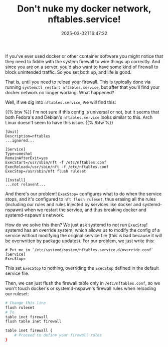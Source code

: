 #+TITLE: Don't nuke my docker network, nftables.service!
#+DESCRIPTION: A tale of several confusing service interruptions
#+DATE: 2025-03-02T16:47:22
#+TAGS[]: net linux
#+LICENSE: cc-sa
#+TOC: true
#+STARTUP: indent

If you've ever used docker or other container software you might notice that they need to fiddle with the system firewall to wire things up correctly. And since you are on a server, you'd also want to have some kind of firewall to block unintended traffic. So you set both up, and life is good.

That is, until you need to reload your firewall. This is typically done via running ~systemctl restart nftables.service~, but after that you'll find your docker network no longer working. What happened?

Well, if we dig into ~nftables.service~, we will find this:

{{% btw %}}
I'm not sure if this config is universal or not, but it seems that both Fedora's and Debian's ~nftables.service~ looks similar to this. Arch Linux doesn't seem to have this issue.
{{% /btw %}}

#+BEGIN_SRC pacmanconf
[Unit]
Description=nftables
...ignored...

[Service]
Type=oneshot
RemainAfterExit=yes
ExecStart=/usr/sbin/nft -f /etc/nftables.conf
ExecReload=/usr/sbin/nft -f /etc/nftables.conf
ExecStop=/usr/sbin/nft flush ruleset

[Install]
...not relavent...
#+END_SRC

And there's our problem! ~ExecStop=~ configures what to do when the service stops, and it's configured to ~nft flush ruleset~, thus erasing all the rules (including our rules and rules injected by services like docker and systemd-nspawn) when we restart the service, and thus breaking docker and systemd-nspawn's network.

How do we solve this then? We just ask systemd to not run ~ExecStop~! systemd has an override system, which allows us to modify the config of a service without modifying the original service file (this is bad because it will be overwritten by package updates). For our problem, we just write this:

#+BEGIN_SRC pacmanconf
# Put me in `/etc/systemd/system/nftables.service.d/override.conf`
[Service]
ExecStop=
#+END_SRC

This set ~ExecStop~ to nothing, overriding the ~ExecStop~ defined in the default service file.

Then, we can just flush the firewall table only in ~/etc/nftables.conf~, so we won't touch docker's or systemd-nspawn's firewall rules when reloading our ruleset:

#+BEGIN_SRC bash
# Change this line
flush ruleset
# To
table inet firewall
flush table inet firewall

table inet firewall {
    # Proceed to define your firewall rules
}
#+END_SRC
